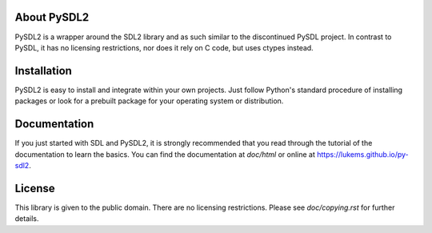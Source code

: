 .. image:: https://travis-ci.org/LukeMS/py-sdl2.svg?branch=master
   :target: https://travis-ci.org/LukeMS/py-sdl2

.. image:: https://coveralls.io/repos/github/LukeMS/py-sdl2/badge.svg
   :target: https://coveralls.io/github/LukeMS/py-sdl2
   
.. image:: https://landscape.io/github/LukeMS/py-sdl2/master/landscape.svg?style=flat
   :target: https://landscape.io/github/LukeMS/py-sdl2/master
   :alt: Code Health

About PySDL2
============

PySDL2 is a wrapper around the SDL2 library and as such similar to the
discontinued PySDL project. In contrast to PySDL, it has no licensing
restrictions, nor does it rely on C code, but uses ctypes instead.

Installation
============

PySDL2 is easy to install and integrate within your own projects. Just
follow Python's standard procedure of installing packages or look for a
prebuilt package for your operating system or distribution.

Documentation
=============

If you just started with SDL and PySDL2, it is strongly recommended
that you read through the tutorial of the documentation to learn the 
basics. You can find the documentation at *doc/html* or online at
https://lukems.github.io/py-sdl2.

License
=======

This library is given to the public domain. There are no licensing
restrictions. Please see *doc/copying.rst* for further details.
